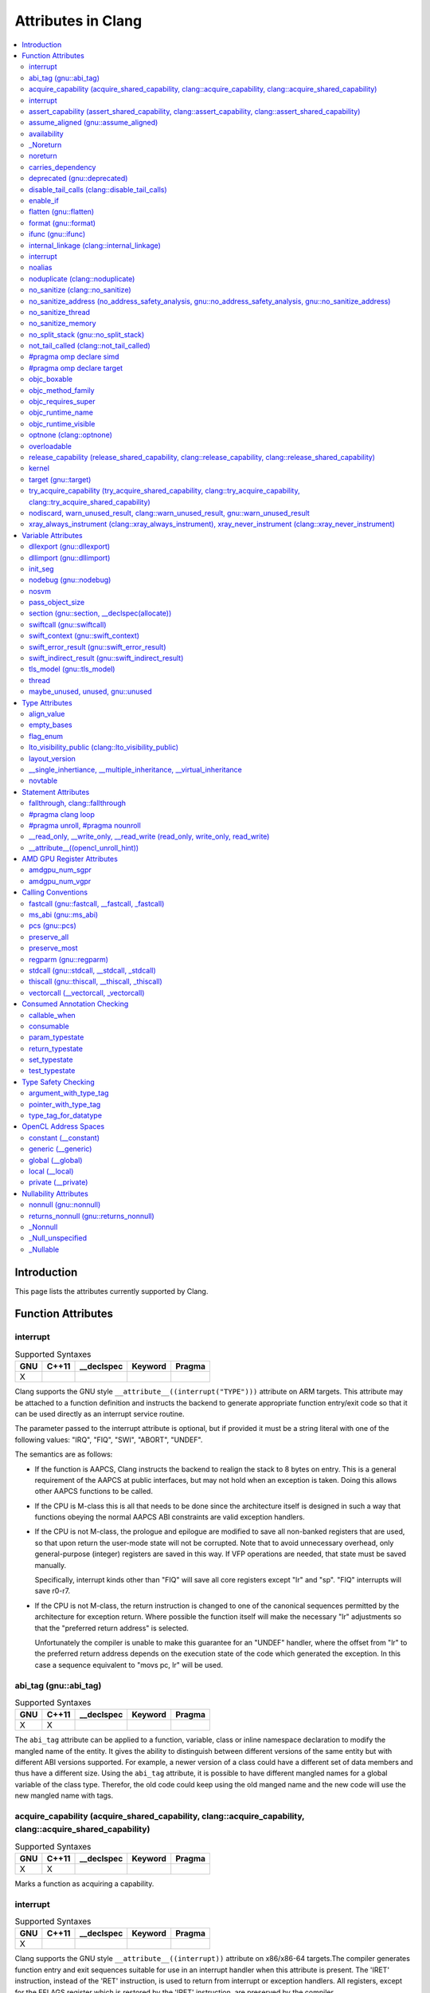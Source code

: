 ..
  -------------------------------------------------------------------
  NOTE: This file is automatically generated by running clang-tblgen
  -gen-attr-docs. Do not edit this file by hand!! The contents for
  this file are automatically generated by a server-side process.
  
  Please do not commit this file. The file exists for local testing
  purposes only.
  -------------------------------------------------------------------

===================
Attributes in Clang
===================
.. contents::
   :local:

Introduction
============

This page lists the attributes currently supported by Clang.

Function Attributes
===================


interrupt
---------
.. csv-table:: Supported Syntaxes
   :header: "GNU", "C++11", "__declspec", "Keyword", "Pragma"

   "X","","","", ""

Clang supports the GNU style ``__attribute__((interrupt("TYPE")))`` attribute on
ARM targets. This attribute may be attached to a function definition and
instructs the backend to generate appropriate function entry/exit code so that
it can be used directly as an interrupt service routine.

The parameter passed to the interrupt attribute is optional, but if
provided it must be a string literal with one of the following values: "IRQ",
"FIQ", "SWI", "ABORT", "UNDEF".

The semantics are as follows:

- If the function is AAPCS, Clang instructs the backend to realign the stack to
  8 bytes on entry. This is a general requirement of the AAPCS at public
  interfaces, but may not hold when an exception is taken. Doing this allows
  other AAPCS functions to be called.
- If the CPU is M-class this is all that needs to be done since the architecture
  itself is designed in such a way that functions obeying the normal AAPCS ABI
  constraints are valid exception handlers.
- If the CPU is not M-class, the prologue and epilogue are modified to save all
  non-banked registers that are used, so that upon return the user-mode state
  will not be corrupted. Note that to avoid unnecessary overhead, only
  general-purpose (integer) registers are saved in this way. If VFP operations
  are needed, that state must be saved manually.

  Specifically, interrupt kinds other than "FIQ" will save all core registers
  except "lr" and "sp". "FIQ" interrupts will save r0-r7.
- If the CPU is not M-class, the return instruction is changed to one of the
  canonical sequences permitted by the architecture for exception return. Where
  possible the function itself will make the necessary "lr" adjustments so that
  the "preferred return address" is selected.

  Unfortunately the compiler is unable to make this guarantee for an "UNDEF"
  handler, where the offset from "lr" to the preferred return address depends on
  the execution state of the code which generated the exception. In this case
  a sequence equivalent to "movs pc, lr" will be used.


abi_tag (gnu::abi_tag)
----------------------
.. csv-table:: Supported Syntaxes
   :header: "GNU", "C++11", "__declspec", "Keyword", "Pragma"

   "X","X","","", ""

The ``abi_tag`` attribute can be applied to a function, variable, class or
inline namespace declaration to modify the mangled name of the entity. It gives
the ability to distinguish between different versions of the same entity but
with different ABI versions supported. For example, a newer version of a class
could have a different set of data members and thus have a different size. Using
the ``abi_tag`` attribute, it is possible to have different mangled names for
a global variable of the class type. Therefor, the old code could keep using
the old manged name and the new code will use the new mangled name with tags.


acquire_capability (acquire_shared_capability, clang::acquire_capability, clang::acquire_shared_capability)
-----------------------------------------------------------------------------------------------------------
.. csv-table:: Supported Syntaxes
   :header: "GNU", "C++11", "__declspec", "Keyword", "Pragma"

   "X","X","","", ""

Marks a function as acquiring a capability.


interrupt
---------
.. csv-table:: Supported Syntaxes
   :header: "GNU", "C++11", "__declspec", "Keyword", "Pragma"

   "X","","","", ""

Clang supports the GNU style ``__attribute__((interrupt))`` attribute on
x86/x86-64 targets.The compiler generates function entry and exit sequences
suitable for use in an interrupt handler when this attribute is present.
The 'IRET' instruction, instead of the 'RET' instruction, is used to return
from interrupt or exception handlers.  All registers, except for the EFLAGS
register which is restored by the 'IRET' instruction, are preserved by the
compiler.

Any interruptible-without-stack-switch code must be compiled with
-mno-red-zone since interrupt handlers can and will, because of the
hardware design, touch the red zone.

1. interrupt handler must be declared with a mandatory pointer argument:

  .. code-block:: c

    struct interrupt_frame
    {
      uword_t ip;
      uword_t cs;
      uword_t flags;
      uword_t sp;
      uword_t ss;
    };

    __attribute__ ((interrupt))
    void f (struct interrupt_frame *frame) {
      ...
    }

2. exception handler:

  The exception handler is very similar to the interrupt handler with
  a different mandatory function signature:

  .. code-block:: c

    __attribute__ ((interrupt))
    void f (struct interrupt_frame *frame, uword_t error_code) {
      ...
    }

  and compiler pops 'ERROR_CODE' off stack before the 'IRET' instruction.

  The exception handler should only be used for exceptions which push an
  error code and all other exceptions must use the interrupt handler.
  The system will crash if the wrong handler is used.


assert_capability (assert_shared_capability, clang::assert_capability, clang::assert_shared_capability)
-------------------------------------------------------------------------------------------------------
.. csv-table:: Supported Syntaxes
   :header: "GNU", "C++11", "__declspec", "Keyword", "Pragma"

   "X","X","","", ""

Marks a function that dynamically tests whether a capability is held, and halts
the program if it is not held.


assume_aligned (gnu::assume_aligned)
------------------------------------
.. csv-table:: Supported Syntaxes
   :header: "GNU", "C++11", "__declspec", "Keyword", "Pragma"

   "X","X","","", ""

Use ``__attribute__((assume_aligned(<alignment>[,<offset>]))`` on a function
declaration to specify that the return value of the function (which must be a
pointer type) has the specified offset, in bytes, from an address with the
specified alignment. The offset is taken to be zero if omitted.

.. code-block:: c++

  // The returned pointer value has 32-byte alignment.
  void *a() __attribute__((assume_aligned (32)));

  // The returned pointer value is 4 bytes greater than an address having
  // 32-byte alignment.
  void *b() __attribute__((assume_aligned (32, 4)));

Note that this attribute provides information to the compiler regarding a
condition that the code already ensures is true. It does not cause the compiler
to enforce the provided alignment assumption.


availability
------------
.. csv-table:: Supported Syntaxes
   :header: "GNU", "C++11", "__declspec", "Keyword", "Pragma"

   "X","","","", ""

The ``availability`` attribute can be placed on declarations to describe the
lifecycle of that declaration relative to operating system versions.  Consider
the function declaration for a hypothetical function ``f``:

.. code-block:: c++

  void f(void) __attribute__((availability(macos,introduced=10.4,deprecated=10.6,obsoleted=10.7)));

The availability attribute states that ``f`` was introduced in Mac OS X 10.4,
deprecated in Mac OS X 10.6, and obsoleted in Mac OS X 10.7.  This information
is used by Clang to determine when it is safe to use ``f``: for example, if
Clang is instructed to compile code for Mac OS X 10.5, a call to ``f()``
succeeds.  If Clang is instructed to compile code for Mac OS X 10.6, the call
succeeds but Clang emits a warning specifying that the function is deprecated.
Finally, if Clang is instructed to compile code for Mac OS X 10.7, the call
fails because ``f()`` is no longer available.

The availability attribute is a comma-separated list starting with the
platform name and then including clauses specifying important milestones in the
declaration's lifetime (in any order) along with additional information.  Those
clauses can be:

introduced=\ *version*
  The first version in which this declaration was introduced.

deprecated=\ *version*
  The first version in which this declaration was deprecated, meaning that
  users should migrate away from this API.

obsoleted=\ *version*
  The first version in which this declaration was obsoleted, meaning that it
  was removed completely and can no longer be used.

unavailable
  This declaration is never available on this platform.

message=\ *string-literal*
  Additional message text that Clang will provide when emitting a warning or
  error about use of a deprecated or obsoleted declaration.  Useful to direct
  users to replacement APIs.

replacement=\ *string-literal*
  Additional message text that Clang will use to provide Fix-It when emitting
  a warning about use of a deprecated declaration. The Fix-It will replace
  the deprecated declaration with the new declaration specified.

Multiple availability attributes can be placed on a declaration, which may
correspond to different platforms.  Only the availability attribute with the
platform corresponding to the target platform will be used; any others will be
ignored.  If no availability attribute specifies availability for the current
target platform, the availability attributes are ignored.  Supported platforms
are:

``ios``
  Apple's iOS operating system.  The minimum deployment target is specified by
  the ``-mios-version-min=*version*`` or ``-miphoneos-version-min=*version*``
  command-line arguments.

``macos``
  Apple's Mac OS X operating system.  The minimum deployment target is
  specified by the ``-mmacosx-version-min=*version*`` command-line argument.
  ``macosx`` is supported for backward-compatibility reasons, but it is
  deprecated.

``tvos``
  Apple's tvOS operating system.  The minimum deployment target is specified by
  the ``-mtvos-version-min=*version*`` command-line argument.

``watchos``
  Apple's watchOS operating system.  The minimum deployment target is specified by
  the ``-mwatchos-version-min=*version*`` command-line argument.

A declaration can typically be used even when deploying back to a platform
version prior to when the declaration was introduced.  When this happens, the
declaration is `weakly linked
<https://developer.apple.com/library/mac/#documentation/MacOSX/Conceptual/BPFrameworks/Concepts/WeakLinking.html>`_,
as if the ``weak_import`` attribute were added to the declaration.  A
weakly-linked declaration may or may not be present a run-time, and a program
can determine whether the declaration is present by checking whether the
address of that declaration is non-NULL.

The flag ``strict`` disallows using API when deploying back to a
platform version prior to when the declaration was introduced.  An
attempt to use such API before its introduction causes a hard error.
Weakly-linking is almost always a better API choice, since it allows
users to query availability at runtime.

If there are multiple declarations of the same entity, the availability
attributes must either match on a per-platform basis or later
declarations must not have availability attributes for that
platform. For example:

.. code-block:: c

  void g(void) __attribute__((availability(macos,introduced=10.4)));
  void g(void) __attribute__((availability(macos,introduced=10.4))); // okay, matches
  void g(void) __attribute__((availability(ios,introduced=4.0))); // okay, adds a new platform
  void g(void); // okay, inherits both macos and ios availability from above.
  void g(void) __attribute__((availability(macos,introduced=10.5))); // error: mismatch

When one method overrides another, the overriding method can be more widely available than the overridden method, e.g.,:

.. code-block:: objc

  @interface A
  - (id)method __attribute__((availability(macos,introduced=10.4)));
  - (id)method2 __attribute__((availability(macos,introduced=10.4)));
  @end

  @interface B : A
  - (id)method __attribute__((availability(macos,introduced=10.3))); // okay: method moved into base class later
  - (id)method __attribute__((availability(macos,introduced=10.5))); // error: this method was available via the base class in 10.4
  @end


_Noreturn
---------
.. csv-table:: Supported Syntaxes
   :header: "GNU", "C++11", "__declspec", "Keyword", "Pragma"

   "","","","X", ""

A function declared as ``_Noreturn`` shall not return to its caller. The
compiler will generate a diagnostic for a function declared as ``_Noreturn``
that appears to be capable of returning to its caller.


noreturn
--------
.. csv-table:: Supported Syntaxes
   :header: "GNU", "C++11", "__declspec", "Keyword", "Pragma"

   "","X","","", ""

A function declared as ``[[noreturn]]`` shall not return to its caller. The
compiler will generate a diagnostic for a function declared as ``[[noreturn]]``
that appears to be capable of returning to its caller.


carries_dependency
------------------
.. csv-table:: Supported Syntaxes
   :header: "GNU", "C++11", "__declspec", "Keyword", "Pragma"

   "X","X","","", ""

The ``carries_dependency`` attribute specifies dependency propagation into and
out of functions.

When specified on a function or Objective-C method, the ``carries_dependency``
attribute means that the return value carries a dependency out of the function, 
so that the implementation need not constrain ordering upon return from that
function. Implementations of the function and its caller may choose to preserve
dependencies instead of emitting memory ordering instructions such as fences.

Note, this attribute does not change the meaning of the program, but may result
in generation of more efficient code.


deprecated (gnu::deprecated)
----------------------------
.. csv-table:: Supported Syntaxes
   :header: "GNU", "C++11", "__declspec", "Keyword", "Pragma"

   "X","X","X","", ""

The ``deprecated`` attribute can be applied to a function, a variable, or a
type. This is useful when identifying functions, variables, or types that are
expected to be removed in a future version of a program.

Consider the function declaration for a hypothetical function ``f``:

.. code-block:: c++

  void f(void) __attribute__((deprecated("message", "replacement")));

When spelled as `__attribute__((deprecated))`, the deprecated attribute can have
two optional string arguments. The first one is the message to display when
emitting the warning; the second one enables the compiler to provide a Fix-It
to replace the deprecated name with a new name. Otherwise, when spelled as
`[[gnu::deprecated]] or [[deprecated]]`, the attribute can have one optional
string argument which is the message to display when emitting the warning.


disable_tail_calls (clang::disable_tail_calls)
----------------------------------------------
.. csv-table:: Supported Syntaxes
   :header: "GNU", "C++11", "__declspec", "Keyword", "Pragma"

   "X","X","","", ""

The ``disable_tail_calls`` attribute instructs the backend to not perform tail call optimization inside the marked function.

For example:

  .. code-block:: c

    int callee(int);

    int foo(int a) __attribute__((disable_tail_calls)) {
      return callee(a); // This call is not tail-call optimized.
    }

Marking virtual functions as ``disable_tail_calls`` is legal.

  .. code-block:: c++

    int callee(int);

    class Base {
    public:
      [[clang::disable_tail_calls]] virtual int foo1() {
        return callee(); // This call is not tail-call optimized.
      }
    };

    class Derived1 : public Base {
    public:
      int foo1() override {
        return callee(); // This call is tail-call optimized.
      }
    };


enable_if
---------
.. csv-table:: Supported Syntaxes
   :header: "GNU", "C++11", "__declspec", "Keyword", "Pragma"

   "X","","","", ""

.. Note:: Some features of this attribute are experimental. The meaning of
  multiple enable_if attributes on a single declaration is subject to change in
  a future version of clang. Also, the ABI is not standardized and the name
  mangling may change in future versions. To avoid that, use asm labels.

The ``enable_if`` attribute can be placed on function declarations to control
which overload is selected based on the values of the function's arguments.
When combined with the ``overloadable`` attribute, this feature is also
available in C.

.. code-block:: c++

  int isdigit(int c);
  int isdigit(int c) __attribute__((enable_if(c <= -1 || c > 255, "chosen when 'c' is out of range"))) __attribute__((unavailable("'c' must have the value of an unsigned char or EOF")));
  
  void foo(char c) {
    isdigit(c);
    isdigit(10);
    isdigit(-10);  // results in a compile-time error.
  }

The enable_if attribute takes two arguments, the first is an expression written
in terms of the function parameters, the second is a string explaining why this
overload candidate could not be selected to be displayed in diagnostics. The
expression is part of the function signature for the purposes of determining
whether it is a redeclaration (following the rules used when determining
whether a C++ template specialization is ODR-equivalent), but is not part of
the type.

The enable_if expression is evaluated as if it were the body of a
bool-returning constexpr function declared with the arguments of the function
it is being applied to, then called with the parameters at the call site. If the
result is false or could not be determined through constant expression
evaluation, then this overload will not be chosen and the provided string may
be used in a diagnostic if the compile fails as a result.

Because the enable_if expression is an unevaluated context, there are no global
state changes, nor the ability to pass information from the enable_if
expression to the function body. For example, suppose we want calls to
strnlen(strbuf, maxlen) to resolve to strnlen_chk(strbuf, maxlen, size of
strbuf) only if the size of strbuf can be determined:

.. code-block:: c++

  __attribute__((always_inline))
  static inline size_t strnlen(const char *s, size_t maxlen)
    __attribute__((overloadable))
    __attribute__((enable_if(__builtin_object_size(s, 0) != -1))),
                             "chosen when the buffer size is known but 'maxlen' is not")))
  {
    return strnlen_chk(s, maxlen, __builtin_object_size(s, 0));
  }

Multiple enable_if attributes may be applied to a single declaration. In this
case, the enable_if expressions are evaluated from left to right in the
following manner. First, the candidates whose enable_if expressions evaluate to
false or cannot be evaluated are discarded. If the remaining candidates do not
share ODR-equivalent enable_if expressions, the overload resolution is
ambiguous. Otherwise, enable_if overload resolution continues with the next
enable_if attribute on the candidates that have not been discarded and have
remaining enable_if attributes. In this way, we pick the most specific
overload out of a number of viable overloads using enable_if.

.. code-block:: c++

  void f() __attribute__((enable_if(true, "")));  // #1
  void f() __attribute__((enable_if(true, ""))) __attribute__((enable_if(true, "")));  // #2
  
  void g(int i, int j) __attribute__((enable_if(i, "")));  // #1
  void g(int i, int j) __attribute__((enable_if(j, ""))) __attribute__((enable_if(true)));  // #2

In this example, a call to f() is always resolved to #2, as the first enable_if
expression is ODR-equivalent for both declarations, but #1 does not have another
enable_if expression to continue evaluating, so the next round of evaluation has
only a single candidate. In a call to g(1, 1), the call is ambiguous even though
#2 has more enable_if attributes, because the first enable_if expressions are
not ODR-equivalent.

Query for this feature with ``__has_attribute(enable_if)``.

Note that functions with one or more ``enable_if`` attributes may not have
their address taken, unless all of the conditions specified by said
``enable_if`` are constants that evaluate to ``true``. For example:

.. code-block:: c

  const int TrueConstant = 1;
  const int FalseConstant = 0;
  int f(int a) __attribute__((enable_if(a > 0, "")));
  int g(int a) __attribute__((enable_if(a == 0 || a != 0, "")));
  int h(int a) __attribute__((enable_if(1, "")));
  int i(int a) __attribute__((enable_if(TrueConstant, "")));
  int j(int a) __attribute__((enable_if(FalseConstant, "")));

  void fn() {
    int (*ptr)(int);
    ptr = &f; // error: 'a > 0' is not always true
    ptr = &g; // error: 'a == 0 || a != 0' is not a truthy constant
    ptr = &h; // OK: 1 is a truthy constant
    ptr = &i; // OK: 'TrueConstant' is a truthy constant
    ptr = &j; // error: 'FalseConstant' is a constant, but not truthy
  }

Because ``enable_if`` evaluation happens during overload resolution,
``enable_if`` may give unintuitive results when used with templates, depending
on when overloads are resolved. In the example below, clang will emit a
diagnostic about no viable overloads for ``foo`` in ``bar``, but not in ``baz``:

.. code-block:: c++

  double foo(int i) __attribute__((enable_if(i > 0, "")));
  void *foo(int i) __attribute__((enable_if(i <= 0, "")));
  template <int I>
  auto bar() { return foo(I); }

  template <typename T>
  auto baz() { return foo(T::number); }

  struct WithNumber { constexpr static int number = 1; };
  void callThem() {
    bar<sizeof(WithNumber)>();
    baz<WithNumber>();
  }

This is because, in ``bar``, ``foo`` is resolved prior to template
instantiation, so the value for ``I`` isn't known (thus, both ``enable_if``
conditions for ``foo`` fail). However, in ``baz``, ``foo`` is resolved during
template instantiation, so the value for ``T::number`` is known.


flatten (gnu::flatten)
----------------------
.. csv-table:: Supported Syntaxes
   :header: "GNU", "C++11", "__declspec", "Keyword", "Pragma"

   "X","X","","", ""

The ``flatten`` attribute causes calls within the attributed function to
be inlined unless it is impossible to do so, for example if the body of the
callee is unavailable or if the callee has the ``noinline`` attribute.


format (gnu::format)
--------------------
.. csv-table:: Supported Syntaxes
   :header: "GNU", "C++11", "__declspec", "Keyword", "Pragma"

   "X","X","","", ""

Clang supports the ``format`` attribute, which indicates that the function
accepts a ``printf`` or ``scanf``-like format string and corresponding
arguments or a ``va_list`` that contains these arguments.

Please see `GCC documentation about format attribute
<http://gcc.gnu.org/onlinedocs/gcc/Function-Attributes.html>`_ to find details
about attribute syntax.

Clang implements two kinds of checks with this attribute.

#. Clang checks that the function with the ``format`` attribute is called with
   a format string that uses format specifiers that are allowed, and that
   arguments match the format string.  This is the ``-Wformat`` warning, it is
   on by default.

#. Clang checks that the format string argument is a literal string.  This is
   the ``-Wformat-nonliteral`` warning, it is off by default.

   Clang implements this mostly the same way as GCC, but there is a difference
   for functions that accept a ``va_list`` argument (for example, ``vprintf``).
   GCC does not emit ``-Wformat-nonliteral`` warning for calls to such
   functions.  Clang does not warn if the format string comes from a function
   parameter, where the function is annotated with a compatible attribute,
   otherwise it warns.  For example:

   .. code-block:: c

     __attribute__((__format__ (__scanf__, 1, 3)))
     void foo(const char* s, char *buf, ...) {
       va_list ap;
       va_start(ap, buf);

       vprintf(s, ap); // warning: format string is not a string literal
     }

   In this case we warn because ``s`` contains a format string for a
   ``scanf``-like function, but it is passed to a ``printf``-like function.

   If the attribute is removed, clang still warns, because the format string is
   not a string literal.

   Another example:

   .. code-block:: c

     __attribute__((__format__ (__printf__, 1, 3)))
     void foo(const char* s, char *buf, ...) {
       va_list ap;
       va_start(ap, buf);

       vprintf(s, ap); // warning
     }

   In this case Clang does not warn because the format string ``s`` and
   the corresponding arguments are annotated.  If the arguments are
   incorrect, the caller of ``foo`` will receive a warning.


ifunc (gnu::ifunc)
------------------
.. csv-table:: Supported Syntaxes
   :header: "GNU", "C++11", "__declspec", "Keyword", "Pragma"

   "X","X","","", ""

``__attribute__((ifunc("resolver")))`` is used to mark that the address of a declaration should be resolved at runtime by calling a resolver function.

The symbol name of the resolver function is given in quotes.  A function with this name (after mangling) must be defined in the current translation unit; it may be ``static``.  The resolver function should take no arguments and return a pointer.

The ``ifunc`` attribute may only be used on a function declaration.  A function declaration with an ``ifunc`` attribute is considered to be a definition of the declared entity.  The entity must not have weak linkage; for example, in C++, it cannot be applied to a declaration if a definition at that location would be considered inline.

Not all targets support this attribute.  ELF targets support this attribute when using binutils v2.20.1 or higher and glibc v2.11.1 or higher.  Non-ELF targets currently do not support this attribute.


internal_linkage (clang::internal_linkage)
------------------------------------------
.. csv-table:: Supported Syntaxes
   :header: "GNU", "C++11", "__declspec", "Keyword", "Pragma"

   "X","X","","", ""

The ``internal_linkage`` attribute changes the linkage type of the declaration to internal.
This is similar to C-style ``static``, but can be used on classes and class methods. When applied to a class definition,
this attribute affects all methods and static data members of that class.
This can be used to contain the ABI of a C++ library by excluding unwanted class methods from the export tables.


interrupt
---------
.. csv-table:: Supported Syntaxes
   :header: "GNU", "C++11", "__declspec", "Keyword", "Pragma"

   "X","","","", ""

Clang supports the GNU style ``__attribute__((interrupt("ARGUMENT")))`` attribute on
MIPS targets. This attribute may be attached to a function definition and instructs
the backend to generate appropriate function entry/exit code so that it can be used
directly as an interrupt service routine.

By default, the compiler will produce a function prologue and epilogue suitable for
an interrupt service routine that handles an External Interrupt Controller (eic)
generated interrupt. This behaviour can be explicitly requested with the "eic"
argument.

Otherwise, for use with vectored interrupt mode, the argument passed should be
of the form "vector=LEVEL" where LEVEL is one of the following values:
"sw0", "sw1", "hw0", "hw1", "hw2", "hw3", "hw4", "hw5". The compiler will
then set the interrupt mask to the corresponding level which will mask all
interrupts up to and including the argument.

The semantics are as follows:

- The prologue is modified so that the Exception Program Counter (EPC) and
  Status coprocessor registers are saved to the stack. The interrupt mask is
  set so that the function can only be interrupted by a higher priority
  interrupt. The epilogue will restore the previous values of EPC and Status.

- The prologue and epilogue are modified to save and restore all non-kernel
  registers as necessary.

- The FPU is disabled in the prologue, as the floating pointer registers are not
  spilled to the stack.

- The function return sequence is changed to use an exception return instruction.

- The parameter sets the interrupt mask for the function corresponding to the
  interrupt level specified. If no mask is specified the interrupt mask
  defaults to "eic".


noalias
-------
.. csv-table:: Supported Syntaxes
   :header: "GNU", "C++11", "__declspec", "Keyword", "Pragma"

   "","","X","", ""

The ``noalias`` attribute indicates that the only memory accesses inside
function are loads and stores from objects pointed to by its pointer-typed
arguments, with arbitrary offsets.


noduplicate (clang::noduplicate)
--------------------------------
.. csv-table:: Supported Syntaxes
   :header: "GNU", "C++11", "__declspec", "Keyword", "Pragma"

   "X","X","","", ""

The ``noduplicate`` attribute can be placed on function declarations to control
whether function calls to this function can be duplicated or not as a result of
optimizations. This is required for the implementation of functions with
certain special requirements, like the OpenCL "barrier" function, that might
need to be run concurrently by all the threads that are executing in lockstep
on the hardware. For example this attribute applied on the function
"nodupfunc" in the code below avoids that:

.. code-block:: c

  void nodupfunc() __attribute__((noduplicate));
  // Setting it as a C++11 attribute is also valid
  // void nodupfunc() [[clang::noduplicate]];
  void foo();
  void bar();

  nodupfunc();
  if (a > n) {
    foo();
  } else {
    bar();
  }

gets possibly modified by some optimizations into code similar to this:

.. code-block:: c

  if (a > n) {
    nodupfunc();
    foo();
  } else {
    nodupfunc();
    bar();
  }

where the call to "nodupfunc" is duplicated and sunk into the two branches
of the condition.


no_sanitize (clang::no_sanitize)
--------------------------------
.. csv-table:: Supported Syntaxes
   :header: "GNU", "C++11", "__declspec", "Keyword", "Pragma"

   "X","X","","", ""

Use the ``no_sanitize`` attribute on a function declaration to specify
that a particular instrumentation or set of instrumentations should not be
applied to that function. The attribute takes a list of string literals,
which have the same meaning as values accepted by the ``-fno-sanitize=``
flag. For example, ``__attribute__((no_sanitize("address", "thread")))``
specifies that AddressSanitizer and ThreadSanitizer should not be applied
to the function.

See :ref:`Controlling Code Generation <controlling-code-generation>` for a
full list of supported sanitizer flags.


no_sanitize_address (no_address_safety_analysis, gnu::no_address_safety_analysis, gnu::no_sanitize_address)
-----------------------------------------------------------------------------------------------------------
.. csv-table:: Supported Syntaxes
   :header: "GNU", "C++11", "__declspec", "Keyword", "Pragma"

   "X","X","","", ""

.. _langext-address_sanitizer:

Use ``__attribute__((no_sanitize_address))`` on a function declaration to
specify that address safety instrumentation (e.g. AddressSanitizer) should
not be applied to that function.


no_sanitize_thread
------------------
.. csv-table:: Supported Syntaxes
   :header: "GNU", "C++11", "__declspec", "Keyword", "Pragma"

   "X","X","","", ""

.. _langext-thread_sanitizer:

Use ``__attribute__((no_sanitize_thread))`` on a function declaration to
specify that checks for data races on plain (non-atomic) memory accesses should
not be inserted by ThreadSanitizer. The function is still instrumented by the
tool to avoid false positives and provide meaningful stack traces.


no_sanitize_memory
------------------
.. csv-table:: Supported Syntaxes
   :header: "GNU", "C++11", "__declspec", "Keyword", "Pragma"

   "X","X","","", ""

.. _langext-memory_sanitizer:

Use ``__attribute__((no_sanitize_memory))`` on a function declaration to
specify that checks for uninitialized memory should not be inserted 
(e.g. by MemorySanitizer). The function may still be instrumented by the tool
to avoid false positives in other places.


no_split_stack (gnu::no_split_stack)
------------------------------------
.. csv-table:: Supported Syntaxes
   :header: "GNU", "C++11", "__declspec", "Keyword", "Pragma"

   "X","X","","", ""

The ``no_split_stack`` attribute disables the emission of the split stack
preamble for a particular function. It has no effect if ``-fsplit-stack``
is not specified.


not_tail_called (clang::not_tail_called)
----------------------------------------
.. csv-table:: Supported Syntaxes
   :header: "GNU", "C++11", "__declspec", "Keyword", "Pragma"

   "X","X","","", ""

The ``not_tail_called`` attribute prevents tail-call optimization on statically bound calls. It has no effect on indirect calls. Virtual functions, objective-c methods, and functions marked as ``always_inline`` cannot be marked as ``not_tail_called``.

For example, it prevents tail-call optimization in the following case:

  .. code-block:: c

    int __attribute__((not_tail_called)) foo1(int);

    int foo2(int a) {
      return foo1(a); // No tail-call optimization on direct calls.
    }

However, it doesn't prevent tail-call optimization in this case:

  .. code-block:: c

    int __attribute__((not_tail_called)) foo1(int);

    int foo2(int a) {
      int (*fn)(int) = &foo1;

      // not_tail_called has no effect on an indirect call even if the call can be
      // resolved at compile time.
      return (*fn)(a);
    }

Marking virtual functions as ``not_tail_called`` is an error:

  .. code-block:: c++

    class Base {
    public:
      // not_tail_called on a virtual function is an error.
      [[clang::not_tail_called]] virtual int foo1();

      virtual int foo2();

      // Non-virtual functions can be marked ``not_tail_called``.
      [[clang::not_tail_called]] int foo3();
    };

    class Derived1 : public Base {
    public:
      int foo1() override;

      // not_tail_called on a virtual function is an error.
      [[clang::not_tail_called]] int foo2() override;
    };


#pragma omp declare simd
------------------------
.. csv-table:: Supported Syntaxes
   :header: "GNU", "C++11", "__declspec", "Keyword", "Pragma"

   "","","","", "X"

The `declare simd` construct can be applied to a function to enable the creation
of one or more versions that can process multiple arguments using SIMD
instructions from a single invocation in a SIMD loop. The `declare simd`
directive is a declarative directive. There may be multiple `declare simd`
directives for a function. The use of a `declare simd` construct on a function
enables the creation of SIMD versions of the associated function that can be
used to process multiple arguments from a single invocation from a SIMD loop
concurrently.
The syntax of the `declare simd` construct is as follows:

  .. code-block:: c

  #pragma omp declare simd [clause[[,] clause] ...] new-line
  [#pragma omp declare simd [clause[[,] clause] ...] new-line]
  [...]
  function definition or declaration

where clause is one of the following:

  .. code-block:: c

  simdlen(length)
  linear(argument-list[:constant-linear-step])
  aligned(argument-list[:alignment])
  uniform(argument-list)
  inbranch
  notinbranch


#pragma omp declare target
--------------------------
.. csv-table:: Supported Syntaxes
   :header: "GNU", "C++11", "__declspec", "Keyword", "Pragma"

   "","","","", "X"

The `declare target` directive specifies that variables and functions are mapped
to a device for OpenMP offload mechanism.

The syntax of the declare target directive is as follows:

  .. code-block:: c

  #pragma omp declare target new-line
  declarations-definition-seq
  #pragma omp end declare target new-line


objc_boxable
------------
.. csv-table:: Supported Syntaxes
   :header: "GNU", "C++11", "__declspec", "Keyword", "Pragma"

   "X","","","", ""

Structs and unions marked with the ``objc_boxable`` attribute can be used 
with the Objective-C boxed expression syntax, ``@(...)``.

**Usage**: ``__attribute__((objc_boxable))``. This attribute 
can only be placed on a declaration of a trivially-copyable struct or union:

.. code-block:: objc

  struct __attribute__((objc_boxable)) some_struct {
    int i;
  };
  union __attribute__((objc_boxable)) some_union {
    int i;
    float f;
  };
  typedef struct __attribute__((objc_boxable)) _some_struct some_struct;

  // ...

  some_struct ss;
  NSValue *boxed = @(ss);


objc_method_family
------------------
.. csv-table:: Supported Syntaxes
   :header: "GNU", "C++11", "__declspec", "Keyword", "Pragma"

   "X","","","", ""

Many methods in Objective-C have conventional meanings determined by their
selectors. It is sometimes useful to be able to mark a method as having a
particular conventional meaning despite not having the right selector, or as
not having the conventional meaning that its selector would suggest. For these
use cases, we provide an attribute to specifically describe the "method family"
that a method belongs to.

**Usage**: ``__attribute__((objc_method_family(X)))``, where ``X`` is one of
``none``, ``alloc``, ``copy``, ``init``, ``mutableCopy``, or ``new``.  This
attribute can only be placed at the end of a method declaration:

.. code-block:: objc

  - (NSString *)initMyStringValue __attribute__((objc_method_family(none)));

Users who do not wish to change the conventional meaning of a method, and who
merely want to document its non-standard retain and release semantics, should
use the retaining behavior attributes (``ns_returns_retained``,
``ns_returns_not_retained``, etc).

Query for this feature with ``__has_attribute(objc_method_family)``.


objc_requires_super
-------------------
.. csv-table:: Supported Syntaxes
   :header: "GNU", "C++11", "__declspec", "Keyword", "Pragma"

   "X","","","", ""

Some Objective-C classes allow a subclass to override a particular method in a
parent class but expect that the overriding method also calls the overridden
method in the parent class. For these cases, we provide an attribute to
designate that a method requires a "call to ``super``" in the overriding
method in the subclass.

**Usage**: ``__attribute__((objc_requires_super))``.  This attribute can only
be placed at the end of a method declaration:

.. code-block:: objc

  - (void)foo __attribute__((objc_requires_super));

This attribute can only be applied the method declarations within a class, and
not a protocol.  Currently this attribute does not enforce any placement of
where the call occurs in the overriding method (such as in the case of
``-dealloc`` where the call must appear at the end).  It checks only that it
exists.

Note that on both OS X and iOS that the Foundation framework provides a
convenience macro ``NS_REQUIRES_SUPER`` that provides syntactic sugar for this
attribute:

.. code-block:: objc

  - (void)foo NS_REQUIRES_SUPER;

This macro is conditionally defined depending on the compiler's support for
this attribute.  If the compiler does not support the attribute the macro
expands to nothing.

Operationally, when a method has this annotation the compiler will warn if the
implementation of an override in a subclass does not call super.  For example:

.. code-block:: objc

   warning: method possibly missing a [super AnnotMeth] call
   - (void) AnnotMeth{};
                      ^


objc_runtime_name
-----------------
.. csv-table:: Supported Syntaxes
   :header: "GNU", "C++11", "__declspec", "Keyword", "Pragma"

   "X","","","", ""

By default, the Objective-C interface or protocol identifier is used
in the metadata name for that object. The `objc_runtime_name`
attribute allows annotated interfaces or protocols to use the
specified string argument in the object's metadata name instead of the
default name.
        
**Usage**: ``__attribute__((objc_runtime_name("MyLocalName")))``.  This attribute
can only be placed before an @protocol or @interface declaration:
        
.. code-block:: objc
        
  __attribute__((objc_runtime_name("MyLocalName")))
  @interface Message
  @end


objc_runtime_visible
--------------------
.. csv-table:: Supported Syntaxes
   :header: "GNU", "C++11", "__declspec", "Keyword", "Pragma"

   "X","","","", ""

This attribute specifies that the Objective-C class to which it applies is visible to the Objective-C runtime but not to the linker. Classes annotated with this attribute cannot be subclassed and cannot have categories defined for them.


optnone (clang::optnone)
------------------------
.. csv-table:: Supported Syntaxes
   :header: "GNU", "C++11", "__declspec", "Keyword", "Pragma"

   "X","X","","", ""

The ``optnone`` attribute suppresses essentially all optimizations
on a function or method, regardless of the optimization level applied to
the compilation unit as a whole.  This is particularly useful when you
need to debug a particular function, but it is infeasible to build the
entire application without optimization.  Avoiding optimization on the
specified function can improve the quality of the debugging information
for that function.

This attribute is incompatible with the ``always_inline`` and ``minsize``
attributes.


overloadable
------------
.. csv-table:: Supported Syntaxes
   :header: "GNU", "C++11", "__declspec", "Keyword", "Pragma"

   "X","","","", ""

Clang provides support for C++ function overloading in C.  Function overloading
in C is introduced using the ``overloadable`` attribute.  For example, one
might provide several overloaded versions of a ``tgsin`` function that invokes
the appropriate standard function computing the sine of a value with ``float``,
``double``, or ``long double`` precision:

.. code-block:: c

  #include <math.h>
  float __attribute__((overloadable)) tgsin(float x) { return sinf(x); }
  double __attribute__((overloadable)) tgsin(double x) { return sin(x); }
  long double __attribute__((overloadable)) tgsin(long double x) { return sinl(x); }

Given these declarations, one can call ``tgsin`` with a ``float`` value to
receive a ``float`` result, with a ``double`` to receive a ``double`` result,
etc.  Function overloading in C follows the rules of C++ function overloading
to pick the best overload given the call arguments, with a few C-specific
semantics:

* Conversion from ``float`` or ``double`` to ``long double`` is ranked as a
  floating-point promotion (per C99) rather than as a floating-point conversion
  (as in C++).

* A conversion from a pointer of type ``T*`` to a pointer of type ``U*`` is
  considered a pointer conversion (with conversion rank) if ``T`` and ``U`` are
  compatible types.

* A conversion from type ``T`` to a value of type ``U`` is permitted if ``T``
  and ``U`` are compatible types.  This conversion is given "conversion" rank.

The declaration of ``overloadable`` functions is restricted to function
declarations and definitions.  Most importantly, if any function with a given
name is given the ``overloadable`` attribute, then all function declarations
and definitions with that name (and in that scope) must have the
``overloadable`` attribute.  This rule even applies to redeclarations of
functions whose original declaration had the ``overloadable`` attribute, e.g.,

.. code-block:: c

  int f(int) __attribute__((overloadable));
  float f(float); // error: declaration of "f" must have the "overloadable" attribute

  int g(int) __attribute__((overloadable));
  int g(int) { } // error: redeclaration of "g" must also have the "overloadable" attribute

Functions marked ``overloadable`` must have prototypes.  Therefore, the
following code is ill-formed:

.. code-block:: c

  int h() __attribute__((overloadable)); // error: h does not have a prototype

However, ``overloadable`` functions are allowed to use a ellipsis even if there
are no named parameters (as is permitted in C++).  This feature is particularly
useful when combined with the ``unavailable`` attribute:

.. code-block:: c++

  void honeypot(...) __attribute__((overloadable, unavailable)); // calling me is an error

Functions declared with the ``overloadable`` attribute have their names mangled
according to the same rules as C++ function names.  For example, the three
``tgsin`` functions in our motivating example get the mangled names
``_Z5tgsinf``, ``_Z5tgsind``, and ``_Z5tgsine``, respectively.  There are two
caveats to this use of name mangling:

* Future versions of Clang may change the name mangling of functions overloaded
  in C, so you should not depend on an specific mangling.  To be completely
  safe, we strongly urge the use of ``static inline`` with ``overloadable``
  functions.

* The ``overloadable`` attribute has almost no meaning when used in C++,
  because names will already be mangled and functions are already overloadable.
  However, when an ``overloadable`` function occurs within an ``extern "C"``
  linkage specification, it's name *will* be mangled in the same way as it
  would in C.

Query for this feature with ``__has_extension(attribute_overloadable)``.


release_capability (release_shared_capability, clang::release_capability, clang::release_shared_capability)
-----------------------------------------------------------------------------------------------------------
.. csv-table:: Supported Syntaxes
   :header: "GNU", "C++11", "__declspec", "Keyword", "Pragma"

   "X","X","","", ""

Marks a function as releasing a capability.


kernel
------
.. csv-table:: Supported Syntaxes
   :header: "GNU", "C++11", "__declspec", "Keyword", "Pragma"

   "X","","","", ""

``__attribute__((kernel))`` is used to mark a ``kernel`` function in
RenderScript.

In RenderScript, ``kernel`` functions are used to express data-parallel
computations.  The RenderScript runtime efficiently parallelizes ``kernel``
functions to run on computational resources such as multi-core CPUs and GPUs.
See the RenderScript_ documentation for more information.

.. _RenderScript: https://developer.android.com/guide/topics/renderscript/compute.html


target (gnu::target)
--------------------
.. csv-table:: Supported Syntaxes
   :header: "GNU", "C++11", "__declspec", "Keyword", "Pragma"

   "X","X","","", ""

Clang supports the GNU style ``__attribute__((target("OPTIONS")))`` attribute.
This attribute may be attached to a function definition and instructs
the backend to use different code generation options than were passed on the
command line.

The current set of options correspond to the existing "subtarget features" for
the target with or without a "-mno-" in front corresponding to the absence
of the feature, as well as ``arch="CPU"`` which will change the default "CPU"
for the function.

Example "subtarget features" from the x86 backend include: "mmx", "sse", "sse4.2",
"avx", "xop" and largely correspond to the machine specific options handled by
the front end.


try_acquire_capability (try_acquire_shared_capability, clang::try_acquire_capability, clang::try_acquire_shared_capability)
---------------------------------------------------------------------------------------------------------------------------
.. csv-table:: Supported Syntaxes
   :header: "GNU", "C++11", "__declspec", "Keyword", "Pragma"

   "X","X","","", ""

Marks a function that attempts to acquire a capability. This function may fail to
actually acquire the capability; they accept a Boolean value determining
whether acquiring the capability means success (true), or failing to acquire
the capability means success (false).


nodiscard, warn_unused_result, clang::warn_unused_result, gnu::warn_unused_result
---------------------------------------------------------------------------------
.. csv-table:: Supported Syntaxes
   :header: "GNU", "C++11", "__declspec", "Keyword", "Pragma"

   "X","X","","", ""

Clang supports the ability to diagnose when the results of a function call
expression are discarded under suspicious circumstances. A diagnostic is
generated when a function or its return type is marked with ``[[nodiscard]]``
(or ``__attribute__((warn_unused_result))``) and the function call appears as a
potentially-evaluated discarded-value expression that is not explicitly cast to
`void`.

.. code-block: c++
  struct [[nodiscard]] error_info { /*...*/ };
  error_info enable_missile_safety_mode();
  
  void launch_missiles();
  void test_missiles() {
    enable_missile_safety_mode(); // diagnoses
    launch_missiles();
  }
  error_info &foo();
  void f() { foo(); } // Does not diagnose, error_info is a reference.


xray_always_instrument (clang::xray_always_instrument), xray_never_instrument (clang::xray_never_instrument)
------------------------------------------------------------------------------------------------------------
.. csv-table:: Supported Syntaxes
   :header: "GNU", "C++11", "__declspec", "Keyword", "Pragma"

   "X","X","","", ""

``__attribute__((xray_always_instrument))`` or ``[[clang::xray_always_instrument]]`` is used to mark member functions (in C++), methods (in Objective C), and free functions (in C, C++, and Objective C) to be instrumented with XRay. This will cause the function to always have space at the beginning and exit points to allow for runtime patching.

Conversely, ``__attribute__((xray_never_instrument))`` or ``[[clang::xray_never_instrument]]`` will inhibit the insertion of these instrumentation points.

If a function has neither of these attributes, they become subject to the XRay heuristics used to determine whether a function should be instrumented or otherwise.


Variable Attributes
===================


dllexport (gnu::dllexport)
--------------------------
.. csv-table:: Supported Syntaxes
   :header: "GNU", "C++11", "__declspec", "Keyword", "Pragma"

   "X","X","X","", ""

The ``__declspec(dllexport)`` attribute declares a variable, function, or
Objective-C interface to be exported from the module.  It is available under the
``-fdeclspec`` flag for compatibility with various compilers.  The primary use
is for COFF object files which explicitly specify what interfaces are available
for external use.  See the dllexport_ documentation on MSDN for more
information.

.. _dllexport: https://msdn.microsoft.com/en-us/library/3y1sfaz2.aspx


dllimport (gnu::dllimport)
--------------------------
.. csv-table:: Supported Syntaxes
   :header: "GNU", "C++11", "__declspec", "Keyword", "Pragma"

   "X","X","X","", ""

The ``__declspec(dllimport)`` attribute declares a variable, function, or
Objective-C interface to be imported from an external module.  It is available
under the ``-fdeclspec`` flag for compatibility with various compilers.  The
primary use is for COFF object files which explicitly specify what interfaces
are imported from external modules.  See the dllimport_ documentation on MSDN
for more information.

.. _dllimport: https://msdn.microsoft.com/en-us/library/3y1sfaz2.aspx


init_seg
--------
.. csv-table:: Supported Syntaxes
   :header: "GNU", "C++11", "__declspec", "Keyword", "Pragma"

   "","","","", "X"

The attribute applied by ``pragma init_seg()`` controls the section into
which global initialization function pointers are emitted.  It is only
available with ``-fms-extensions``.  Typically, this function pointer is
emitted into ``.CRT$XCU`` on Windows.  The user can change the order of
initialization by using a different section name with the same
``.CRT$XC`` prefix and a suffix that sorts lexicographically before or
after the standard ``.CRT$XCU`` sections.  See the init_seg_
documentation on MSDN for more information.

.. _init_seg: http://msdn.microsoft.com/en-us/library/7977wcck(v=vs.110).aspx


nodebug (gnu::nodebug)
----------------------
.. csv-table:: Supported Syntaxes
   :header: "GNU", "C++11", "__declspec", "Keyword", "Pragma"

   "X","X","","", ""

The ``nodebug`` attribute allows you to suppress debugging information for a
function or method, or for a variable that is not a parameter or a non-static
data member.


nosvm
-----
.. csv-table:: Supported Syntaxes
   :header: "GNU", "C++11", "__declspec", "Keyword", "Pragma"

   "X","","","", ""

OpenCL 2.0 supports the optional ``__attribute__((nosvm))`` qualifier for
pointer variable. It informs the compiler that the pointer does not refer
to a shared virtual memory region. See OpenCL v2.0 s6.7.2 for details.

Since it is not widely used and has been removed from OpenCL 2.1, it is ignored
by Clang.


pass_object_size
----------------
.. csv-table:: Supported Syntaxes
   :header: "GNU", "C++11", "__declspec", "Keyword", "Pragma"

   "X","","","", ""

.. Note:: The mangling of functions with parameters that are annotated with
  ``pass_object_size`` is subject to change. You can get around this by
  using ``__asm__("foo")`` to explicitly name your functions, thus preserving
  your ABI; also, non-overloadable C functions with ``pass_object_size`` are
  not mangled.

The ``pass_object_size(Type)`` attribute can be placed on function parameters to
instruct clang to call ``__builtin_object_size(param, Type)`` at each callsite
of said function, and implicitly pass the result of this call in as an invisible
argument of type ``size_t`` directly after the parameter annotated with
``pass_object_size``. Clang will also replace any calls to
``__builtin_object_size(param, Type)`` in the function by said implicit
parameter.

Example usage:

.. code-block:: c

  int bzero1(char *const p __attribute__((pass_object_size(0))))
      __attribute__((noinline)) {
    int i = 0;
    for (/**/; i < (int)__builtin_object_size(p, 0); ++i) {
      p[i] = 0;
    }
    return i;
  }

  int main() {
    char chars[100];
    int n = bzero1(&chars[0]);
    assert(n == sizeof(chars));
    return 0;
  }

If successfully evaluating ``__builtin_object_size(param, Type)`` at the
callsite is not possible, then the "failed" value is passed in. So, using the
definition of ``bzero1`` from above, the following code would exit cleanly:

.. code-block:: c

  int main2(int argc, char *argv[]) {
    int n = bzero1(argv);
    assert(n == -1);
    return 0;
  }

``pass_object_size`` plays a part in overload resolution. If two overload
candidates are otherwise equally good, then the overload with one or more
parameters with ``pass_object_size`` is preferred. This implies that the choice
between two identical overloads both with ``pass_object_size`` on one or more
parameters will always be ambiguous; for this reason, having two such overloads
is illegal. For example:

.. code-block:: c++

  #define PS(N) __attribute__((pass_object_size(N)))
  // OK
  void Foo(char *a, char *b); // Overload A
  // OK -- overload A has no parameters with pass_object_size.
  void Foo(char *a PS(0), char *b PS(0)); // Overload B
  // Error -- Same signature (sans pass_object_size) as overload B, and both
  // overloads have one or more parameters with the pass_object_size attribute.
  void Foo(void *a PS(0), void *b);

  // OK
  void Bar(void *a PS(0)); // Overload C
  // OK
  void Bar(char *c PS(1)); // Overload D

  void main() {
    char known[10], *unknown;
    Foo(unknown, unknown); // Calls overload B
    Foo(known, unknown); // Calls overload B
    Foo(unknown, known); // Calls overload B
    Foo(known, known); // Calls overload B

    Bar(known); // Calls overload D
    Bar(unknown); // Calls overload D
  }

Currently, ``pass_object_size`` is a bit restricted in terms of its usage:

* Only one use of ``pass_object_size`` is allowed per parameter.

* It is an error to take the address of a function with ``pass_object_size`` on
  any of its parameters. If you wish to do this, you can create an overload
  without ``pass_object_size`` on any parameters.

* It is an error to apply the ``pass_object_size`` attribute to parameters that
  are not pointers. Additionally, any parameter that ``pass_object_size`` is
  applied to must be marked ``const`` at its function's definition.


section (gnu::section, __declspec(allocate))
--------------------------------------------
.. csv-table:: Supported Syntaxes
   :header: "GNU", "C++11", "__declspec", "Keyword", "Pragma"

   "X","X","X","", ""

The ``section`` attribute allows you to specify a specific section a
global variable or function should be in after translation.


swiftcall (gnu::swiftcall)
--------------------------
.. csv-table:: Supported Syntaxes
   :header: "GNU", "C++11", "__declspec", "Keyword", "Pragma"

   "X","X","","", ""

The ``swiftcall`` attribute indicates that a function should be called
using the Swift calling convention for a function or function pointer.

The lowering for the Swift calling convention, as described by the Swift
ABI documentation, occurs in multiple phases.  The first, "high-level"
phase breaks down the formal parameters and results into innately direct
and indirect components, adds implicit paraameters for the generic
signature, and assigns the context and error ABI treatments to parameters
where applicable.  The second phase breaks down the direct parameters
and results from the first phase and assigns them to registers or the
stack.  The ``swiftcall`` convention only handles this second phase of
lowering; the C function type must accurately reflect the results
of the first phase, as follows:

- Results classified as indirect by high-level lowering should be
  represented as parameters with the ``swift_indirect_result`` attribute.

- Results classified as direct by high-level lowering should be represented
  as follows:

  - First, remove any empty direct results.

  - If there are no direct results, the C result type should be ``void``.

  - If there is one direct result, the C result type should be a type with
    the exact layout of that result type.

  - If there are a multiple direct results, the C result type should be
    a struct type with the exact layout of a tuple of those results.

- Parameters classified as indirect by high-level lowering should be
  represented as parameters of pointer type.

- Parameters classified as direct by high-level lowering should be
  omitted if they are empty types; otherwise, they should be represented
  as a parameter type with a layout exactly matching the layout of the
  Swift parameter type.

- The context parameter, if present, should be represented as a trailing
  parameter with the ``swift_context`` attribute.

- The error result parameter, if present, should be represented as a
  trailing parameter (always following a context parameter) with the
  ``swift_error_result`` attribute.

``swiftcall`` does not support variadic arguments or unprototyped functions.

The parameter ABI treatment attributes are aspects of the function type.
A function type which which applies an ABI treatment attribute to a
parameter is a different type from an otherwise-identical function type
that does not.  A single parameter may not have multiple ABI treatment
attributes.

Support for this feature is target-dependent, although it should be
supported on every target that Swift supports.  Query for this support
with ``__has_attribute(swiftcall)``.  This implies support for the
``swift_context``, ``swift_error_result``, and ``swift_indirect_result``
attributes.


swift_context (gnu::swift_context)
----------------------------------
.. csv-table:: Supported Syntaxes
   :header: "GNU", "C++11", "__declspec", "Keyword", "Pragma"

   "X","X","","", ""

The ``swift_context`` attribute marks a parameter of a ``swiftcall``
function as having the special context-parameter ABI treatment.

This treatment generally passes the context value in a special register
which is normally callee-preserved.

A ``swift_context`` parameter must either be the last parameter or must be
followed by a ``swift_error_result`` parameter (which itself must always be
the last parameter).

A context parameter must have pointer or reference type.


swift_error_result (gnu::swift_error_result)
--------------------------------------------
.. csv-table:: Supported Syntaxes
   :header: "GNU", "C++11", "__declspec", "Keyword", "Pragma"

   "X","X","","", ""

The ``swift_error_result`` attribute marks a parameter of a ``swiftcall``
function as having the special error-result ABI treatment.

This treatment generally passes the underlying error value in and out of
the function through a special register which is normally callee-preserved.
This is modeled in C by pretending that the register is addressable memory:

- The caller appears to pass the address of a variable of pointer type.
  The current value of this variable is copied into the register before
  the call; if the call returns normally, the value is copied back into the
  variable.

- The callee appears to receive the address of a variable.  This address
  is actually a hidden location in its own stack, initialized with the
  value of the register upon entry.  When the function returns normally,
  the value in that hidden location is written back to the register.

A ``swift_error_result`` parameter must be the last parameter, and it must be
preceded by a ``swift_context`` parameter.

A ``swift_error_result`` parameter must have type ``T**`` or ``T*&`` for some
type T.  Note that no qualifiers are permitted on the intermediate level.

It is undefined behavior if the caller does not pass a pointer or
reference to a valid object.

The standard convention is that the error value itself (that is, the
value stored in the apparent argument) will be null upon function entry,
but this is not enforced by the ABI.


swift_indirect_result (gnu::swift_indirect_result)
--------------------------------------------------
.. csv-table:: Supported Syntaxes
   :header: "GNU", "C++11", "__declspec", "Keyword", "Pragma"

   "X","X","","", ""

The ``swift_indirect_result`` attribute marks a parameter of a ``swiftcall``
function as having the special indirect-result ABI treatmenet.

This treatment gives the parameter the target's normal indirect-result
ABI treatment, which may involve passing it differently from an ordinary
parameter.  However, only the first indirect result will receive this
treatment.  Furthermore, low-level lowering may decide that a direct result
must be returned indirectly; if so, this will take priority over the
``swift_indirect_result`` parameters.

A ``swift_indirect_result`` parameter must either be the first parameter or
follow another ``swift_indirect_result`` parameter.

A ``swift_indirect_result`` parameter must have type ``T*`` or ``T&`` for
some object type ``T``.  If ``T`` is a complete type at the point of
definition of a function, it is undefined behavior if the argument
value does not point to storage of adequate size and alignment for a
value of type ``T``.

Making indirect results explicit in the signature allows C functions to
directly construct objects into them without relying on language
optimizations like C++'s named return value optimization (NRVO).


tls_model (gnu::tls_model)
--------------------------
.. csv-table:: Supported Syntaxes
   :header: "GNU", "C++11", "__declspec", "Keyword", "Pragma"

   "X","X","","", ""

The ``tls_model`` attribute allows you to specify which thread-local storage
model to use. It accepts the following strings:

* global-dynamic
* local-dynamic
* initial-exec
* local-exec

TLS models are mutually exclusive.


thread
------
.. csv-table:: Supported Syntaxes
   :header: "GNU", "C++11", "__declspec", "Keyword", "Pragma"

   "","","X","", ""

The ``__declspec(thread)`` attribute declares a variable with thread local
storage.  It is available under the ``-fms-extensions`` flag for MSVC
compatibility.  See the documentation for `__declspec(thread)`_ on MSDN.

.. _`__declspec(thread)`: http://msdn.microsoft.com/en-us/library/9w1sdazb.aspx

In Clang, ``__declspec(thread)`` is generally equivalent in functionality to the
GNU ``__thread`` keyword.  The variable must not have a destructor and must have
a constant initializer, if any.  The attribute only applies to variables
declared with static storage duration, such as globals, class static data
members, and static locals.


maybe_unused, unused, gnu::unused
---------------------------------
.. csv-table:: Supported Syntaxes
   :header: "GNU", "C++11", "__declspec", "Keyword", "Pragma"

   "X","X","","", ""

When passing the ``-Wunused`` flag to Clang, entities that are unused by the
program may be diagnosed. The ``[[maybe_unused]]`` (or
``__attribute__((unused))``) attribute can be used to silence such diagnostics
when the entity cannot be removed. For instance, a local variable may exist
solely for use in an ``assert()`` statement, which makes the local variable
unused when ``NDEBUG`` is defined.

The attribute may be applied to the declaration of a class, a typedef, a
variable, a function or method, a function parameter, an enumeration, an
enumerator, a non-static data member, or a label.

.. code-block: c++
  #include <cassert>

  [[maybe_unused]] void f([[maybe_unused]] bool thing1,
                          [[maybe_unused]] bool thing2) {
    [[maybe_unused]] bool b = thing1 && thing2;
    assert(b);
  }


Type Attributes
===============


align_value
-----------
.. csv-table:: Supported Syntaxes
   :header: "GNU", "C++11", "__declspec", "Keyword", "Pragma"

   "X","","","", ""

The align_value attribute can be added to the typedef of a pointer type or the
declaration of a variable of pointer or reference type. It specifies that the
pointer will point to, or the reference will bind to, only objects with at
least the provided alignment. This alignment value must be some positive power
of 2.

   .. code-block:: c

     typedef double * aligned_double_ptr __attribute__((align_value(64)));
     void foo(double & x  __attribute__((align_value(128)),
              aligned_double_ptr y) { ... }

If the pointer value does not have the specified alignment at runtime, the
behavior of the program is undefined.


empty_bases
-----------
.. csv-table:: Supported Syntaxes
   :header: "GNU", "C++11", "__declspec", "Keyword", "Pragma"

   "","","X","", ""

The empty_bases attribute permits the compiler to utilize the
empty-base-optimization more frequently.
This attribute only applies to struct, class, and union types.
It is only supported when using the Microsoft C++ ABI.


flag_enum
---------
.. csv-table:: Supported Syntaxes
   :header: "GNU", "C++11", "__declspec", "Keyword", "Pragma"

   "X","","","", ""

This attribute can be added to an enumerator to signal to the compiler that it
is intended to be used as a flag type. This will cause the compiler to assume
that the range of the type includes all of the values that you can get by
manipulating bits of the enumerator when issuing warnings.


lto_visibility_public (clang::lto_visibility_public)
----------------------------------------------------
.. csv-table:: Supported Syntaxes
   :header: "GNU", "C++11", "__declspec", "Keyword", "Pragma"

   "","X","","", ""

See :doc:`LTOVisibility`.


layout_version
--------------
.. csv-table:: Supported Syntaxes
   :header: "GNU", "C++11", "__declspec", "Keyword", "Pragma"

   "","","X","", ""

The layout_version attribute requests that the compiler utilize the class
layout rules of a particular compiler version.
This attribute only applies to struct, class, and union types.
It is only supported when using the Microsoft C++ ABI.


__single_inhertiance, __multiple_inheritance, __virtual_inheritance
-------------------------------------------------------------------
.. csv-table:: Supported Syntaxes
   :header: "GNU", "C++11", "__declspec", "Keyword", "Pragma"

   "","","","X", ""

This collection of keywords is enabled under ``-fms-extensions`` and controls
the pointer-to-member representation used on ``*-*-win32`` targets.

The ``*-*-win32`` targets utilize a pointer-to-member representation which
varies in size and alignment depending on the definition of the underlying
class.

However, this is problematic when a forward declaration is only available and
no definition has been made yet.  In such cases, Clang is forced to utilize the
most general representation that is available to it.

These keywords make it possible to use a pointer-to-member representation other
than the most general one regardless of whether or not the definition will ever
be present in the current translation unit.

This family of keywords belong between the ``class-key`` and ``class-name``:

.. code-block:: c++

  struct __single_inheritance S;
  int S::*i;
  struct S {};

This keyword can be applied to class templates but only has an effect when used
on full specializations:

.. code-block:: c++

  template <typename T, typename U> struct __single_inheritance A; // warning: inheritance model ignored on primary template
  template <typename T> struct __multiple_inheritance A<T, T>; // warning: inheritance model ignored on partial specialization
  template <> struct __single_inheritance A<int, float>;

Note that choosing an inheritance model less general than strictly necessary is
an error:

.. code-block:: c++

  struct __multiple_inheritance S; // error: inheritance model does not match definition
  int S::*i;
  struct S {};


novtable
--------
.. csv-table:: Supported Syntaxes
   :header: "GNU", "C++11", "__declspec", "Keyword", "Pragma"

   "","","X","", ""

This attribute can be added to a class declaration or definition to signal to
the compiler that constructors and destructors will not reference the virtual
function table. It is only supported when using the Microsoft C++ ABI.


Statement Attributes
====================


fallthrough, clang::fallthrough
-------------------------------
.. csv-table:: Supported Syntaxes
   :header: "GNU", "C++11", "__declspec", "Keyword", "Pragma"

   "","X","","", ""

The ``fallthrough`` (or ``clang::fallthrough``) attribute is used
to annotate intentional fall-through
between switch labels.  It can only be applied to a null statement placed at a
point of execution between any statement and the next switch label.  It is
common to mark these places with a specific comment, but this attribute is
meant to replace comments with a more strict annotation, which can be checked
by the compiler.  This attribute doesn't change semantics of the code and can
be used wherever an intended fall-through occurs.  It is designed to mimic
control-flow statements like ``break;``, so it can be placed in most places
where ``break;`` can, but only if there are no statements on the execution path
between it and the next switch label.

By default, Clang does not warn on unannotated fallthrough from one ``switch``
case to another. Diagnostics on fallthrough without a corresponding annotation
can be enabled with the ``-Wimplicit-fallthrough`` argument.

Here is an example:

.. code-block:: c++

  // compile with -Wimplicit-fallthrough
  switch (n) {
  case 22:
  case 33:  // no warning: no statements between case labels
    f();
  case 44:  // warning: unannotated fall-through
    g();
    [[clang::fallthrough]];
  case 55:  // no warning
    if (x) {
      h();
      break;
    }
    else {
      i();
      [[clang::fallthrough]];
    }
  case 66:  // no warning
    p();
    [[clang::fallthrough]]; // warning: fallthrough annotation does not
                            //          directly precede case label
    q();
  case 77:  // warning: unannotated fall-through
    r();
  }


#pragma clang loop
------------------
.. csv-table:: Supported Syntaxes
   :header: "GNU", "C++11", "__declspec", "Keyword", "Pragma"

   "","","","", "X"

The ``#pragma clang loop`` directive allows loop optimization hints to be
specified for the subsequent loop. The directive allows vectorization,
interleaving, and unrolling to be enabled or disabled. Vector width as well
as interleave and unrolling count can be manually specified. See
`language extensions
<http://clang.llvm.org/docs/LanguageExtensions.html#extensions-for-loop-hint-optimizations>`_
for details.


#pragma unroll, #pragma nounroll
--------------------------------
.. csv-table:: Supported Syntaxes
   :header: "GNU", "C++11", "__declspec", "Keyword", "Pragma"

   "","","","", "X"

Loop unrolling optimization hints can be specified with ``#pragma unroll`` and
``#pragma nounroll``. The pragma is placed immediately before a for, while,
do-while, or c++11 range-based for loop.

Specifying ``#pragma unroll`` without a parameter directs the loop unroller to
attempt to fully unroll the loop if the trip count is known at compile time and
attempt to partially unroll the loop if the trip count is not known at compile
time:

.. code-block:: c++

  #pragma unroll
  for (...) {
    ...
  }

Specifying the optional parameter, ``#pragma unroll _value_``, directs the
unroller to unroll the loop ``_value_`` times.  The parameter may optionally be
enclosed in parentheses:

.. code-block:: c++

  #pragma unroll 16
  for (...) {
    ...
  }

  #pragma unroll(16)
  for (...) {
    ...
  }

Specifying ``#pragma nounroll`` indicates that the loop should not be unrolled:

.. code-block:: c++

  #pragma nounroll
  for (...) {
    ...
  }

``#pragma unroll`` and ``#pragma unroll _value_`` have identical semantics to
``#pragma clang loop unroll(full)`` and
``#pragma clang loop unroll_count(_value_)`` respectively. ``#pragma nounroll``
is equivalent to ``#pragma clang loop unroll(disable)``.  See
`language extensions
<http://clang.llvm.org/docs/LanguageExtensions.html#extensions-for-loop-hint-optimizations>`_
for further details including limitations of the unroll hints.


__read_only, __write_only, __read_write (read_only, write_only, read_write)
---------------------------------------------------------------------------
.. csv-table:: Supported Syntaxes
   :header: "GNU", "C++11", "__declspec", "Keyword", "Pragma"

   "","","","X", ""

The access qualifiers must be used with image object arguments or pipe arguments
to declare if they are being read or written by a kernel or function.

The read_only/__read_only, write_only/__write_only and read_write/__read_write
names are reserved for use as access qualifiers and shall not be used otherwise.

.. code-block:: c

  kernel void
  foo (read_only image2d_t imageA,
       write_only image2d_t imageB) {
    ...
  }

In the above example imageA is a read-only 2D image object, and imageB is a
write-only 2D image object.

The read_write (or __read_write) qualifier can not be used with pipe.

More details can be found in the OpenCL C language Spec v2.0, Section 6.6.


__attribute__((opencl_unroll_hint))
-----------------------------------
.. csv-table:: Supported Syntaxes
   :header: "GNU", "C++11", "__declspec", "Keyword", "Pragma"

   "X","","","", ""

The opencl_unroll_hint attribute qualifier can be used to specify that a loop
(for, while and do loops) can be unrolled. This attribute qualifier can be
used to specify full unrolling or partial unrolling by a specified amount.
This is a compiler hint and the compiler may ignore this directive. See
`OpenCL v2.0 <https://www.khronos.org/registry/cl/specs/opencl-2.0.pdf>`_
s6.11.5 for details.


AMD GPU Register Attributes
===========================
Clang supports attributes for controlling register usage on AMD GPU
targets. These attributes may be attached to a kernel function
definition and is an optimization hint to the backend for the maximum
number of registers to use. This is useful in cases where register
limited occupancy is known to be an important factor for the
performance for the kernel.

The semantics are as follows:

- The backend will attempt to limit the number of used registers to
  the specified value, but the exact number used is not
  guaranteed. The number used may be rounded up to satisfy the
  allocation requirements or ABI constraints of the subtarget. For
  example, on Southern Islands VGPRs may only be allocated in
  increments of 4, so requesting a limit of 39 VGPRs will really
  attempt to use up to 40. Requesting more registers than the
  subtarget supports will truncate to the maximum allowed. The backend
  may also use fewer registers than requested whenever possible.

- 0 implies the default no limit on register usage.

- Ignored on older VLIW subtargets which did not have separate scalar
  and vector registers, R600 through Northern Islands.

amdgpu_num_sgpr
---------------
.. csv-table:: Supported Syntaxes
   :header: "GNU", "C++11", "__declspec", "Keyword", "Pragma"

   "X","","","", ""

Clang supports the
``__attribute__((amdgpu_num_sgpr(<num_registers>)))`` attribute on AMD
Southern Islands GPUs and later for controlling the number of scalar
registers. A typical value would be between 8 and 104 in increments of
8.

Due to common instruction constraints, an additional 2-4 SGPRs are
typically required for internal use depending on features used. This
value is a hint for the total number of SGPRs to use, and not the
number of user SGPRs, so no special consideration needs to be given
for these.


amdgpu_num_vgpr
---------------
.. csv-table:: Supported Syntaxes
   :header: "GNU", "C++11", "__declspec", "Keyword", "Pragma"

   "X","","","", ""

Clang supports the
``__attribute__((amdgpu_num_vgpr(<num_registers>)))`` attribute on AMD
Southern Islands GPUs and later for controlling the number of vector
registers. A typical value would be between 4 and 256 in increments
of 4.


Calling Conventions
===================
Clang supports several different calling conventions, depending on the target
platform and architecture. The calling convention used for a function determines
how parameters are passed, how results are returned to the caller, and other
low-level details of calling a function.

fastcall (gnu::fastcall, __fastcall, _fastcall)
-----------------------------------------------
.. csv-table:: Supported Syntaxes
   :header: "GNU", "C++11", "__declspec", "Keyword", "Pragma"

   "X","X","","X", ""

On 32-bit x86 targets, this attribute changes the calling convention of a
function to use ECX and EDX as register parameters and clear parameters off of
the stack on return. This convention does not support variadic calls or
unprototyped functions in C, and has no effect on x86_64 targets. This calling
convention is supported primarily for compatibility with existing code. Users
seeking register parameters should use the ``regparm`` attribute, which does
not require callee-cleanup.  See the documentation for `__fastcall`_ on MSDN.

.. _`__fastcall`: http://msdn.microsoft.com/en-us/library/6xa169sk.aspx


ms_abi (gnu::ms_abi)
--------------------
.. csv-table:: Supported Syntaxes
   :header: "GNU", "C++11", "__declspec", "Keyword", "Pragma"

   "X","X","","", ""

On non-Windows x86_64 targets, this attribute changes the calling convention of
a function to match the default convention used on Windows x86_64. This
attribute has no effect on Windows targets or non-x86_64 targets.


pcs (gnu::pcs)
--------------
.. csv-table:: Supported Syntaxes
   :header: "GNU", "C++11", "__declspec", "Keyword", "Pragma"

   "X","X","","", ""

On ARM targets, this attribute can be used to select calling conventions
similar to ``stdcall`` on x86. Valid parameter values are "aapcs" and
"aapcs-vfp".


preserve_all
------------
.. csv-table:: Supported Syntaxes
   :header: "GNU", "C++11", "__declspec", "Keyword", "Pragma"

   "X","","","", ""

On X86-64 and AArch64 targets, this attribute changes the calling convention of
a function. The ``preserve_all`` calling convention attempts to make the code
in the caller even less intrusive than the ``preserve_most`` calling convention.
This calling convention also behaves identical to the ``C`` calling convention
on how arguments and return values are passed, but it uses a different set of
caller/callee-saved registers. This removes the burden of saving and
recovering a large register set before and after the call in the caller. If
the arguments are passed in callee-saved registers, then they will be
preserved by the callee across the call. This doesn't apply for values
returned in callee-saved registers.

- On X86-64 the callee preserves all general purpose registers, except for
  R11. R11 can be used as a scratch register. Furthermore it also preserves
  all floating-point registers (XMMs/YMMs).

The idea behind this convention is to support calls to runtime functions
that don't need to call out to any other functions.

This calling convention, like the ``preserve_most`` calling convention, will be
used by a future version of the Objective-C runtime and should be considered
experimental at this time.


preserve_most
-------------
.. csv-table:: Supported Syntaxes
   :header: "GNU", "C++11", "__declspec", "Keyword", "Pragma"

   "X","","","", ""

On X86-64 and AArch64 targets, this attribute changes the calling convention of
a function. The ``preserve_most`` calling convention attempts to make the code
in the caller as unintrusive as possible. This convention behaves identically
to the ``C`` calling convention on how arguments and return values are passed,
but it uses a different set of caller/callee-saved registers. This alleviates
the burden of saving and recovering a large register set before and after the
call in the caller. If the arguments are passed in callee-saved registers,
then they will be preserved by the callee across the call. This doesn't
apply for values returned in callee-saved registers.

- On X86-64 the callee preserves all general purpose registers, except for
  R11. R11 can be used as a scratch register. Floating-point registers
  (XMMs/YMMs) are not preserved and need to be saved by the caller.

The idea behind this convention is to support calls to runtime functions
that have a hot path and a cold path. The hot path is usually a small piece
of code that doesn't use many registers. The cold path might need to call out to
another function and therefore only needs to preserve the caller-saved
registers, which haven't already been saved by the caller. The
`preserve_most` calling convention is very similar to the ``cold`` calling
convention in terms of caller/callee-saved registers, but they are used for
different types of function calls. ``coldcc`` is for function calls that are
rarely executed, whereas `preserve_most` function calls are intended to be
on the hot path and definitely executed a lot. Furthermore ``preserve_most``
doesn't prevent the inliner from inlining the function call.

This calling convention will be used by a future version of the Objective-C
runtime and should therefore still be considered experimental at this time.
Although this convention was created to optimize certain runtime calls to
the Objective-C runtime, it is not limited to this runtime and might be used
by other runtimes in the future too. The current implementation only
supports X86-64 and AArch64, but the intention is to support more architectures
in the future.


regparm (gnu::regparm)
----------------------
.. csv-table:: Supported Syntaxes
   :header: "GNU", "C++11", "__declspec", "Keyword", "Pragma"

   "X","X","","", ""

On 32-bit x86 targets, the regparm attribute causes the compiler to pass
the first three integer parameters in EAX, EDX, and ECX instead of on the
stack. This attribute has no effect on variadic functions, and all parameters
are passed via the stack as normal.


stdcall (gnu::stdcall, __stdcall, _stdcall)
-------------------------------------------
.. csv-table:: Supported Syntaxes
   :header: "GNU", "C++11", "__declspec", "Keyword", "Pragma"

   "X","X","","X", ""

On 32-bit x86 targets, this attribute changes the calling convention of a
function to clear parameters off of the stack on return. This convention does
not support variadic calls or unprototyped functions in C, and has no effect on
x86_64 targets. This calling convention is used widely by the Windows API and
COM applications.  See the documentation for `__stdcall`_ on MSDN.

.. _`__stdcall`: http://msdn.microsoft.com/en-us/library/zxk0tw93.aspx


thiscall (gnu::thiscall, __thiscall, _thiscall)
-----------------------------------------------
.. csv-table:: Supported Syntaxes
   :header: "GNU", "C++11", "__declspec", "Keyword", "Pragma"

   "X","X","","X", ""

On 32-bit x86 targets, this attribute changes the calling convention of a
function to use ECX for the first parameter (typically the implicit ``this``
parameter of C++ methods) and clear parameters off of the stack on return. This
convention does not support variadic calls or unprototyped functions in C, and
has no effect on x86_64 targets. See the documentation for `__thiscall`_ on
MSDN.

.. _`__thiscall`: http://msdn.microsoft.com/en-us/library/ek8tkfbw.aspx


vectorcall (__vectorcall, _vectorcall)
--------------------------------------
.. csv-table:: Supported Syntaxes
   :header: "GNU", "C++11", "__declspec", "Keyword", "Pragma"

   "X","","","X", ""

On 32-bit x86 *and* x86_64 targets, this attribute changes the calling
convention of a function to pass vector parameters in SSE registers.

On 32-bit x86 targets, this calling convention is similar to ``__fastcall``.
The first two integer parameters are passed in ECX and EDX. Subsequent integer
parameters are passed in memory, and callee clears the stack.  On x86_64
targets, the callee does *not* clear the stack, and integer parameters are
passed in RCX, RDX, R8, and R9 as is done for the default Windows x64 calling
convention.

On both 32-bit x86 and x86_64 targets, vector and floating point arguments are
passed in XMM0-XMM5. Homogenous vector aggregates of up to four elements are
passed in sequential SSE registers if enough are available. If AVX is enabled,
256 bit vectors are passed in YMM0-YMM5. Any vector or aggregate type that
cannot be passed in registers for any reason is passed by reference, which
allows the caller to align the parameter memory.

See the documentation for `__vectorcall`_ on MSDN for more details.

.. _`__vectorcall`: http://msdn.microsoft.com/en-us/library/dn375768.aspx


Consumed Annotation Checking
============================
Clang supports additional attributes for checking basic resource management
properties, specifically for unique objects that have a single owning reference.
The following attributes are currently supported, although **the implementation
for these annotations is currently in development and are subject to change.**

callable_when
-------------
.. csv-table:: Supported Syntaxes
   :header: "GNU", "C++11", "__declspec", "Keyword", "Pragma"

   "X","","","", ""

Use ``__attribute__((callable_when(...)))`` to indicate what states a method
may be called in.  Valid states are unconsumed, consumed, or unknown.  Each
argument to this attribute must be a quoted string.  E.g.:

``__attribute__((callable_when("unconsumed", "unknown")))``


consumable
----------
.. csv-table:: Supported Syntaxes
   :header: "GNU", "C++11", "__declspec", "Keyword", "Pragma"

   "X","","","", ""

Each ``class`` that uses any of the typestate annotations must first be marked
using the ``consumable`` attribute.  Failure to do so will result in a warning.

This attribute accepts a single parameter that must be one of the following:
``unknown``, ``consumed``, or ``unconsumed``.


param_typestate
---------------
.. csv-table:: Supported Syntaxes
   :header: "GNU", "C++11", "__declspec", "Keyword", "Pragma"

   "X","","","", ""

This attribute specifies expectations about function parameters.  Calls to an
function with annotated parameters will issue a warning if the corresponding
argument isn't in the expected state.  The attribute is also used to set the
initial state of the parameter when analyzing the function's body.


return_typestate
----------------
.. csv-table:: Supported Syntaxes
   :header: "GNU", "C++11", "__declspec", "Keyword", "Pragma"

   "X","","","", ""

The ``return_typestate`` attribute can be applied to functions or parameters.
When applied to a function the attribute specifies the state of the returned
value.  The function's body is checked to ensure that it always returns a value
in the specified state.  On the caller side, values returned by the annotated
function are initialized to the given state.

When applied to a function parameter it modifies the state of an argument after
a call to the function returns.  The function's body is checked to ensure that
the parameter is in the expected state before returning.


set_typestate
-------------
.. csv-table:: Supported Syntaxes
   :header: "GNU", "C++11", "__declspec", "Keyword", "Pragma"

   "X","","","", ""

Annotate methods that transition an object into a new state with
``__attribute__((set_typestate(new_state)))``.  The new state must be
unconsumed, consumed, or unknown.


test_typestate
--------------
.. csv-table:: Supported Syntaxes
   :header: "GNU", "C++11", "__declspec", "Keyword", "Pragma"

   "X","","","", ""

Use ``__attribute__((test_typestate(tested_state)))`` to indicate that a method
returns true if the object is in the specified state..


Type Safety Checking
====================
Clang supports additional attributes to enable checking type safety properties
that can't be enforced by the C type system.  Use cases include:

* MPI library implementations, where these attributes enable checking that
  the buffer type matches the passed ``MPI_Datatype``;
* for HDF5 library there is a similar use case to MPI;
* checking types of variadic functions' arguments for functions like
  ``fcntl()`` and ``ioctl()``.

You can detect support for these attributes with ``__has_attribute()``.  For
example:

.. code-block:: c++

  #if defined(__has_attribute)
  #  if __has_attribute(argument_with_type_tag) && \
        __has_attribute(pointer_with_type_tag) && \
        __has_attribute(type_tag_for_datatype)
  #    define ATTR_MPI_PWT(buffer_idx, type_idx) __attribute__((pointer_with_type_tag(mpi,buffer_idx,type_idx)))
  /* ... other macros ...  */
  #  endif
  #endif

  #if !defined(ATTR_MPI_PWT)
  # define ATTR_MPI_PWT(buffer_idx, type_idx)
  #endif

  int MPI_Send(void *buf, int count, MPI_Datatype datatype /*, other args omitted */)
      ATTR_MPI_PWT(1,3);

argument_with_type_tag
----------------------
.. csv-table:: Supported Syntaxes
   :header: "GNU", "C++11", "__declspec", "Keyword", "Pragma"

   "X","","","", ""

Use ``__attribute__((argument_with_type_tag(arg_kind, arg_idx,
type_tag_idx)))`` on a function declaration to specify that the function
accepts a type tag that determines the type of some other argument.
``arg_kind`` is an identifier that should be used when annotating all
applicable type tags.

This attribute is primarily useful for checking arguments of variadic functions
(``pointer_with_type_tag`` can be used in most non-variadic cases).

For example:

.. code-block:: c++

  int fcntl(int fd, int cmd, ...)
      __attribute__(( argument_with_type_tag(fcntl,3,2) ));


pointer_with_type_tag
---------------------
.. csv-table:: Supported Syntaxes
   :header: "GNU", "C++11", "__declspec", "Keyword", "Pragma"

   "X","","","", ""

Use ``__attribute__((pointer_with_type_tag(ptr_kind, ptr_idx, type_tag_idx)))``
on a function declaration to specify that the function accepts a type tag that
determines the pointee type of some other pointer argument.

For example:

.. code-block:: c++

  int MPI_Send(void *buf, int count, MPI_Datatype datatype /*, other args omitted */)
      __attribute__(( pointer_with_type_tag(mpi,1,3) ));


type_tag_for_datatype
---------------------
.. csv-table:: Supported Syntaxes
   :header: "GNU", "C++11", "__declspec", "Keyword", "Pragma"

   "X","","","", ""

Clang supports annotating type tags of two forms.

* **Type tag that is an expression containing a reference to some declared
  identifier.** Use ``__attribute__((type_tag_for_datatype(kind, type)))`` on a
  declaration with that identifier:

  .. code-block:: c++

    extern struct mpi_datatype mpi_datatype_int
        __attribute__(( type_tag_for_datatype(mpi,int) ));
    #define MPI_INT ((MPI_Datatype) &mpi_datatype_int)

* **Type tag that is an integral literal.** Introduce a ``static const``
  variable with a corresponding initializer value and attach
  ``__attribute__((type_tag_for_datatype(kind, type)))`` on that declaration,
  for example:

  .. code-block:: c++

    #define MPI_INT ((MPI_Datatype) 42)
    static const MPI_Datatype mpi_datatype_int
        __attribute__(( type_tag_for_datatype(mpi,int) )) = 42

The attribute also accepts an optional third argument that determines how the
expression is compared to the type tag.  There are two supported flags:

* ``layout_compatible`` will cause types to be compared according to
  layout-compatibility rules (C++11 [class.mem] p 17, 18).  This is
  implemented to support annotating types like ``MPI_DOUBLE_INT``.

  For example:

  .. code-block:: c++

    /* In mpi.h */
    struct internal_mpi_double_int { double d; int i; };
    extern struct mpi_datatype mpi_datatype_double_int
        __attribute__(( type_tag_for_datatype(mpi, struct internal_mpi_double_int, layout_compatible) ));

    #define MPI_DOUBLE_INT ((MPI_Datatype) &mpi_datatype_double_int)

    /* In user code */
    struct my_pair { double a; int b; };
    struct my_pair *buffer;
    MPI_Send(buffer, 1, MPI_DOUBLE_INT /*, ...  */); // no warning

    struct my_int_pair { int a; int b; }
    struct my_int_pair *buffer2;
    MPI_Send(buffer2, 1, MPI_DOUBLE_INT /*, ...  */); // warning: actual buffer element
                                                      // type 'struct my_int_pair'
                                                      // doesn't match specified MPI_Datatype

* ``must_be_null`` specifies that the expression should be a null pointer
  constant, for example:

  .. code-block:: c++

    /* In mpi.h */
    extern struct mpi_datatype mpi_datatype_null
        __attribute__(( type_tag_for_datatype(mpi, void, must_be_null) ));

    #define MPI_DATATYPE_NULL ((MPI_Datatype) &mpi_datatype_null)

    /* In user code */
    MPI_Send(buffer, 1, MPI_DATATYPE_NULL /*, ...  */); // warning: MPI_DATATYPE_NULL
                                                        // was specified but buffer
                                                        // is not a null pointer


OpenCL Address Spaces
=====================
The address space qualifier may be used to specify the region of memory that is
used to allocate the object. OpenCL supports the following address spaces:
__generic(generic), __global(global), __local(local), __private(private),
__constant(constant).

  .. code-block:: c

    __constant int c = ...;

    __generic int* foo(global int* g) {
      __local int* l;
      private int p;
      ...
      return l;
    }

More details can be found in the OpenCL C language Spec v2.0, Section 6.5.

constant (__constant)
---------------------
.. csv-table:: Supported Syntaxes
   :header: "GNU", "C++11", "__declspec", "Keyword", "Pragma"

   "","","","X", ""

The constant address space attribute signals that an object is located in
a constant (non-modifiable) memory region. It is available to all work items.
Any type can be annotated with the constant address space attribute. Objects
with the constant address space qualifier can be declared in any scope and must
have an initializer.


generic (__generic)
-------------------
.. csv-table:: Supported Syntaxes
   :header: "GNU", "C++11", "__declspec", "Keyword", "Pragma"

   "","","","X", ""

The generic address space attribute is only available with OpenCL v2.0 and later.
It can be used with pointer types. Variables in global and local scope and
function parameters in non-kernel functions can have the generic address space
type attribute. It is intended to be a placeholder for any other address space
except for '__constant' in OpenCL code which can be used with multiple address
spaces.


global (__global)
-----------------
.. csv-table:: Supported Syntaxes
   :header: "GNU", "C++11", "__declspec", "Keyword", "Pragma"

   "","","","X", ""

The global address space attribute specifies that an object is allocated in
global memory, which is accessible by all work items. The content stored in this
memory area persists between kernel executions. Pointer types to the global
address space are allowed as function parameters or local variables. Starting
with OpenCL v2.0, the global address space can be used with global (program
scope) variables and static local variable as well.


local (__local)
---------------
.. csv-table:: Supported Syntaxes
   :header: "GNU", "C++11", "__declspec", "Keyword", "Pragma"

   "","","","X", ""

The local address space specifies that an object is allocated in the local (work
group) memory area, which is accessible to all work items in the same work
group. The content stored in this memory region is not accessible after
the kernel execution ends. In a kernel function scope, any variable can be in
the local address space. In other scopes, only pointer types to the local address
space are allowed. Local address space variables cannot have an initializer.


private (__private)
-------------------
.. csv-table:: Supported Syntaxes
   :header: "GNU", "C++11", "__declspec", "Keyword", "Pragma"

   "","","","X", ""

The private address space specifies that an object is allocated in the private
(work item) memory. Other work items cannot access the same memory area and its
content is destroyed after work item execution ends. Local variables can be
declared in the private address space. Function arguments are always in the
private address space. Kernel function arguments of a pointer or an array type
cannot point to the private address space.


Nullability Attributes
======================
Whether a particular pointer may be "null" is an important concern when working with pointers in the C family of languages. The various nullability attributes indicate whether a particular pointer can be null or not, which makes APIs more expressive and can help static analysis tools identify bugs involving null pointers. Clang supports several kinds of nullability attributes: the ``nonnull`` and ``returns_nonnull`` attributes indicate which function or method parameters and result types can never be null, while nullability type qualifiers indicate which pointer types can be null (``_Nullable``) or cannot be null (``_Nonnull``). 

The nullability (type) qualifiers express whether a value of a given pointer type can be null (the ``_Nullable`` qualifier), doesn't have a defined meaning for null (the ``_Nonnull`` qualifier), or for which the purpose of null is unclear (the ``_Null_unspecified`` qualifier). Because nullability qualifiers are expressed within the type system, they are more general than the ``nonnull`` and ``returns_nonnull`` attributes, allowing one to express (for example) a nullable pointer to an array of nonnull pointers. Nullability qualifiers are written to the right of the pointer to which they apply. For example:

  .. code-block:: c

    // No meaningful result when 'ptr' is null (here, it happens to be undefined behavior).
    int fetch(int * _Nonnull ptr) { return *ptr; }

    // 'ptr' may be null.
    int fetch_or_zero(int * _Nullable ptr) {
      return ptr ? *ptr : 0;
    }

    // A nullable pointer to non-null pointers to const characters.
    const char *join_strings(const char * _Nonnull * _Nullable strings, unsigned n);

In Objective-C, there is an alternate spelling for the nullability qualifiers that can be used in Objective-C methods and properties using context-sensitive, non-underscored keywords. For example:

  .. code-block:: objective-c

    @interface NSView : NSResponder
      - (nullable NSView *)ancestorSharedWithView:(nonnull NSView *)aView;
      @property (assign, nullable) NSView *superview;
      @property (readonly, nonnull) NSArray *subviews;
    @end

nonnull (gnu::nonnull)
----------------------
.. csv-table:: Supported Syntaxes
   :header: "GNU", "C++11", "__declspec", "Keyword", "Pragma"

   "X","X","","", ""

The ``nonnull`` attribute indicates that some function parameters must not be null, and can be used in several different ways. It's original usage (`from GCC <https://gcc.gnu.org/onlinedocs/gcc/Common-Function-Attributes.html#Common-Function-Attributes>`_) is as a function (or Objective-C method) attribute that specifies which parameters of the function are nonnull in a comma-separated list. For example:

  .. code-block:: c

    extern void * my_memcpy (void *dest, const void *src, size_t len)
                    __attribute__((nonnull (1, 2)));

Here, the ``nonnull`` attribute indicates that parameters 1 and 2
cannot have a null value. Omitting the parenthesized list of parameter indices means that all parameters of pointer type cannot be null:

  .. code-block:: c

    extern void * my_memcpy (void *dest, const void *src, size_t len)
                    __attribute__((nonnull));

Clang also allows the ``nonnull`` attribute to be placed directly on a function (or Objective-C method) parameter, eliminating the need to specify the parameter index ahead of type. For example:

  .. code-block:: c

    extern void * my_memcpy (void *dest __attribute__((nonnull)),
                             const void *src __attribute__((nonnull)), size_t len);

Note that the ``nonnull`` attribute indicates that passing null to a non-null parameter is undefined behavior, which the optimizer may take advantage of to, e.g., remove null checks. The ``_Nonnull`` type qualifier indicates that a pointer cannot be null in a more general manner (because it is part of the type system) and does not imply undefined behavior, making it more widely applicable.


returns_nonnull (gnu::returns_nonnull)
--------------------------------------
.. csv-table:: Supported Syntaxes
   :header: "GNU", "C++11", "__declspec", "Keyword", "Pragma"

   "X","X","","", ""

The ``returns_nonnull`` attribute indicates that a particular function (or Objective-C method) always returns a non-null pointer. For example, a particular system ``malloc`` might be defined to terminate a process when memory is not available rather than returning a null pointer:

  .. code-block:: c

    extern void * malloc (size_t size) __attribute__((returns_nonnull));

The ``returns_nonnull`` attribute implies that returning a null pointer is undefined behavior, which the optimizer may take advantage of. The ``_Nonnull`` type qualifier indicates that a pointer cannot be null in a more general manner (because it is part of the type system) and does not imply undefined behavior, making it more widely applicable


_Nonnull
--------
.. csv-table:: Supported Syntaxes
   :header: "GNU", "C++11", "__declspec", "Keyword", "Pragma"

   "","","","X", ""

The ``_Nonnull`` nullability qualifier indicates that null is not a meaningful value for a value of the ``_Nonnull`` pointer type. For example, given a declaration such as:

  .. code-block:: c

    int fetch(int * _Nonnull ptr);

a caller of ``fetch`` should not provide a null value, and the compiler will produce a warning if it sees a literal null value passed to ``fetch``. Note that, unlike the declaration attribute ``nonnull``, the presence of ``_Nonnull`` does not imply that passing null is undefined behavior: ``fetch`` is free to consider null undefined behavior or (perhaps for backward-compatibility reasons) defensively handle null.


_Null_unspecified
-----------------
.. csv-table:: Supported Syntaxes
   :header: "GNU", "C++11", "__declspec", "Keyword", "Pragma"

   "","","","X", ""

The ``_Null_unspecified`` nullability qualifier indicates that neither the ``_Nonnull`` nor ``_Nullable`` qualifiers make sense for a particular pointer type. It is used primarily to indicate that the role of null with specific pointers in a nullability-annotated header is unclear, e.g., due to overly-complex implementations or historical factors with a long-lived API.


_Nullable
---------
.. csv-table:: Supported Syntaxes
   :header: "GNU", "C++11", "__declspec", "Keyword", "Pragma"

   "","","","X", ""

The ``_Nullable`` nullability qualifier indicates that a value of the ``_Nullable`` pointer type can be null. For example, given:

  .. code-block:: c

    int fetch_or_zero(int * _Nullable ptr);

a caller of ``fetch_or_zero`` can provide null.


